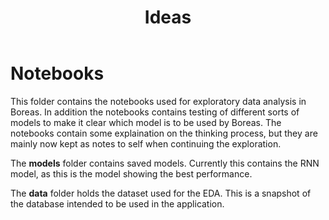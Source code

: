 #+title: Ideas

* Notebooks
This folder contains the notebooks used for exploratory data analysis in Boreas. In addition the notebooks contains testing of different sorts of models to make it clear which model is to be used by Boreas. The notebooks contain some explaination on the thinking process, but they are mainly now kept as notes to self when continuing the exploration.

The *models* folder contains saved models. Currently this contains the RNN model, as this is the model showing the best performance.

The *data* folder holds the dataset used for the EDA. This is a snapshot of the database intended to be used in the application.
